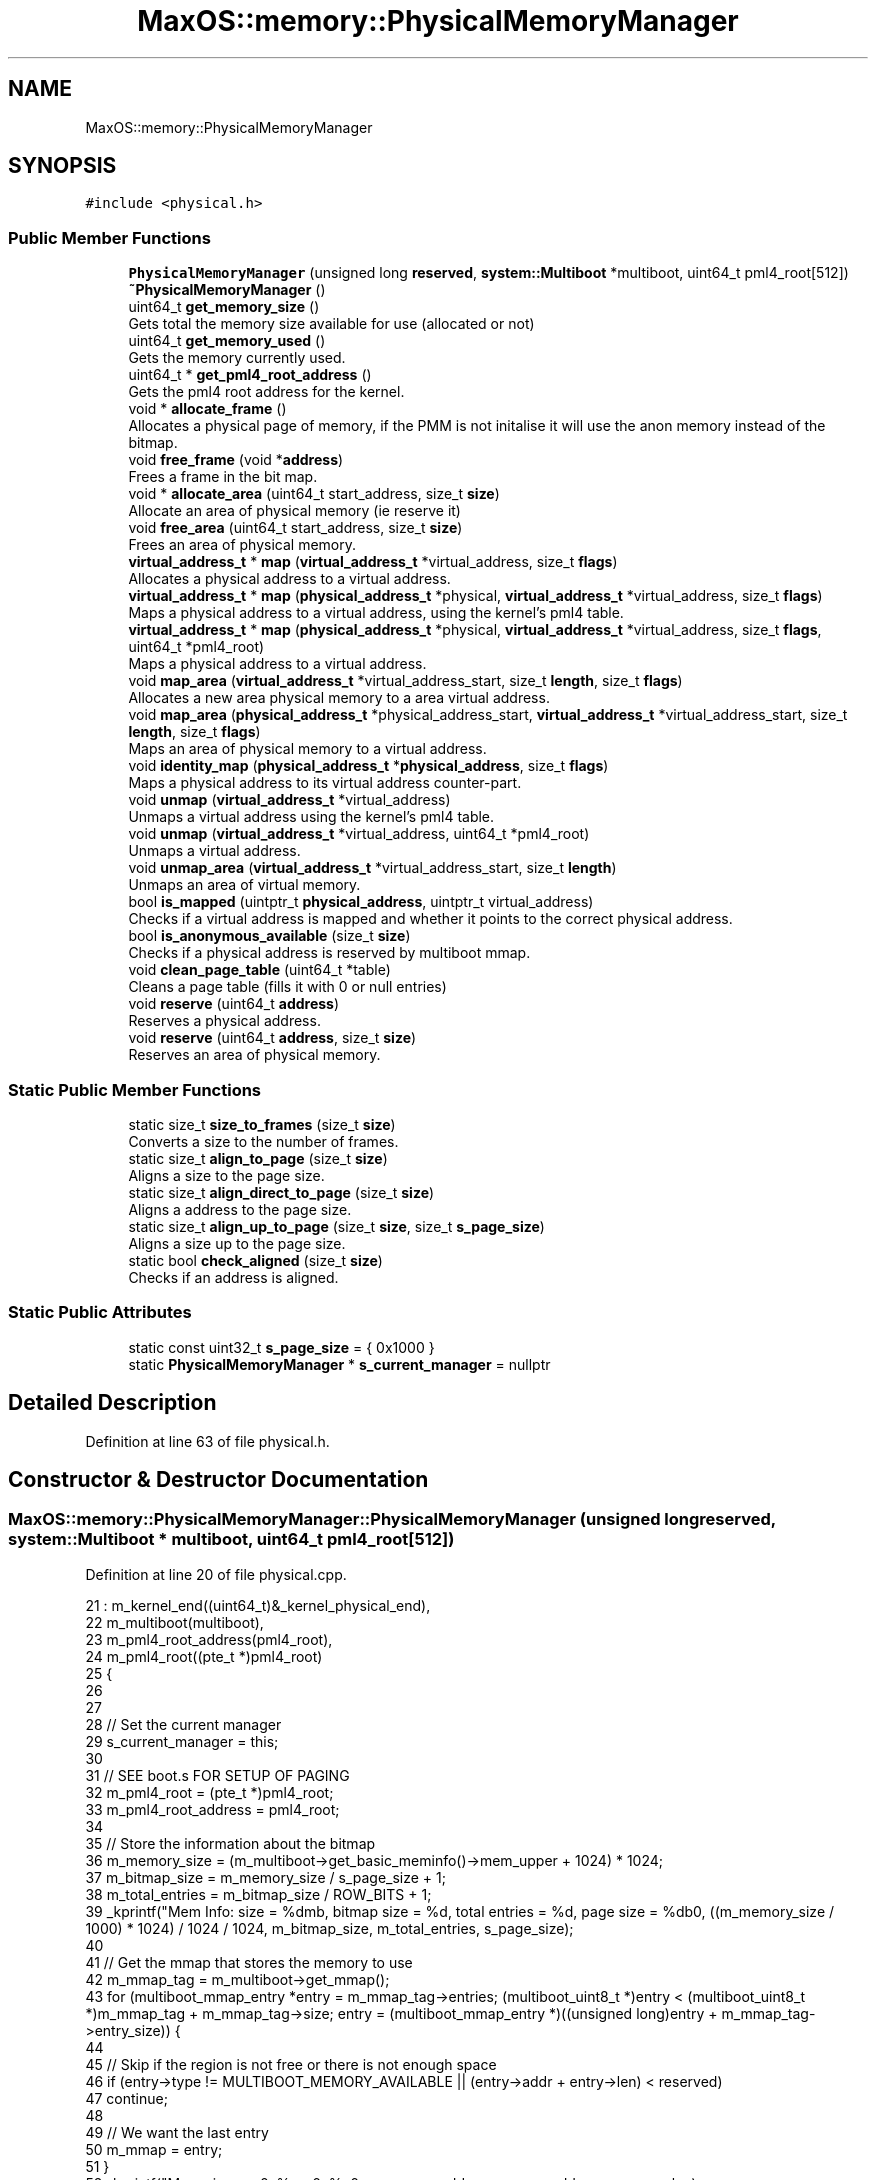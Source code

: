 .TH "MaxOS::memory::PhysicalMemoryManager" 3 "Tue Feb 25 2025" "Version 0.1" "Max OS" \" -*- nroff -*-
.ad l
.nh
.SH NAME
MaxOS::memory::PhysicalMemoryManager
.SH SYNOPSIS
.br
.PP
.PP
\fC#include <physical\&.h>\fP
.SS "Public Member Functions"

.in +1c
.ti -1c
.RI "\fBPhysicalMemoryManager\fP (unsigned long \fBreserved\fP, \fBsystem::Multiboot\fP *multiboot, uint64_t pml4_root[512])"
.br
.ti -1c
.RI "\fB~PhysicalMemoryManager\fP ()"
.br
.ti -1c
.RI "uint64_t \fBget_memory_size\fP ()"
.br
.RI "Gets total the memory size available for use (allocated or not) "
.ti -1c
.RI "uint64_t \fBget_memory_used\fP ()"
.br
.RI "Gets the memory currently used\&. "
.ti -1c
.RI "uint64_t * \fBget_pml4_root_address\fP ()"
.br
.RI "Gets the pml4 root address for the kernel\&. "
.ti -1c
.RI "void * \fBallocate_frame\fP ()"
.br
.RI "Allocates a physical page of memory, if the PMM is not initalise it will use the anon memory instead of the bitmap\&. "
.ti -1c
.RI "void \fBfree_frame\fP (void *\fBaddress\fP)"
.br
.RI "Frees a frame in the bit map\&. "
.ti -1c
.RI "void * \fBallocate_area\fP (uint64_t start_address, size_t \fBsize\fP)"
.br
.RI "Allocate an area of physical memory (ie reserve it) "
.ti -1c
.RI "void \fBfree_area\fP (uint64_t start_address, size_t \fBsize\fP)"
.br
.RI "Frees an area of physical memory\&. "
.ti -1c
.RI "\fBvirtual_address_t\fP * \fBmap\fP (\fBvirtual_address_t\fP *virtual_address, size_t \fBflags\fP)"
.br
.RI "Allocates a physical address to a virtual address\&. "
.ti -1c
.RI "\fBvirtual_address_t\fP * \fBmap\fP (\fBphysical_address_t\fP *physical, \fBvirtual_address_t\fP *virtual_address, size_t \fBflags\fP)"
.br
.RI "Maps a physical address to a virtual address, using the kernel's pml4 table\&. "
.ti -1c
.RI "\fBvirtual_address_t\fP * \fBmap\fP (\fBphysical_address_t\fP *physical, \fBvirtual_address_t\fP *virtual_address, size_t \fBflags\fP, uint64_t *pml4_root)"
.br
.RI "Maps a physical address to a virtual address\&. "
.ti -1c
.RI "void \fBmap_area\fP (\fBvirtual_address_t\fP *virtual_address_start, size_t \fBlength\fP, size_t \fBflags\fP)"
.br
.RI "Allocates a new area physical memory to a area virtual address\&. "
.ti -1c
.RI "void \fBmap_area\fP (\fBphysical_address_t\fP *physical_address_start, \fBvirtual_address_t\fP *virtual_address_start, size_t \fBlength\fP, size_t \fBflags\fP)"
.br
.RI "Maps an area of physical memory to a virtual address\&. "
.ti -1c
.RI "void \fBidentity_map\fP (\fBphysical_address_t\fP *\fBphysical_address\fP, size_t \fBflags\fP)"
.br
.RI "Maps a physical address to its virtual address counter-part\&. "
.ti -1c
.RI "void \fBunmap\fP (\fBvirtual_address_t\fP *virtual_address)"
.br
.RI "Unmaps a virtual address using the kernel's pml4 table\&. "
.ti -1c
.RI "void \fBunmap\fP (\fBvirtual_address_t\fP *virtual_address, uint64_t *pml4_root)"
.br
.RI "Unmaps a virtual address\&. "
.ti -1c
.RI "void \fBunmap_area\fP (\fBvirtual_address_t\fP *virtual_address_start, size_t \fBlength\fP)"
.br
.RI "Unmaps an area of virtual memory\&. "
.ti -1c
.RI "bool \fBis_mapped\fP (uintptr_t \fBphysical_address\fP, uintptr_t virtual_address)"
.br
.RI "Checks if a virtual address is mapped and whether it points to the correct physical address\&. "
.ti -1c
.RI "bool \fBis_anonymous_available\fP (size_t \fBsize\fP)"
.br
.RI "Checks if a physical address is reserved by multiboot mmap\&. "
.ti -1c
.RI "void \fBclean_page_table\fP (uint64_t *table)"
.br
.RI "Cleans a page table (fills it with 0 or null entries) "
.ti -1c
.RI "void \fBreserve\fP (uint64_t \fBaddress\fP)"
.br
.RI "Reserves a physical address\&. "
.ti -1c
.RI "void \fBreserve\fP (uint64_t \fBaddress\fP, size_t \fBsize\fP)"
.br
.RI "Reserves an area of physical memory\&. "
.in -1c
.SS "Static Public Member Functions"

.in +1c
.ti -1c
.RI "static size_t \fBsize_to_frames\fP (size_t \fBsize\fP)"
.br
.RI "Converts a size to the number of frames\&. "
.ti -1c
.RI "static size_t \fBalign_to_page\fP (size_t \fBsize\fP)"
.br
.RI "Aligns a size to the page size\&. "
.ti -1c
.RI "static size_t \fBalign_direct_to_page\fP (size_t \fBsize\fP)"
.br
.RI "Aligns a address to the page size\&. "
.ti -1c
.RI "static size_t \fBalign_up_to_page\fP (size_t \fBsize\fP, size_t \fBs_page_size\fP)"
.br
.RI "Aligns a size up to the page size\&. "
.ti -1c
.RI "static bool \fBcheck_aligned\fP (size_t \fBsize\fP)"
.br
.RI "Checks if an address is aligned\&. "
.in -1c
.SS "Static Public Attributes"

.in +1c
.ti -1c
.RI "static const uint32_t \fBs_page_size\fP = { 0x1000 }"
.br
.ti -1c
.RI "static \fBPhysicalMemoryManager\fP * \fBs_current_manager\fP = nullptr"
.br
.in -1c
.SH "Detailed Description"
.PP 
Definition at line 63 of file physical\&.h\&.
.SH "Constructor & Destructor Documentation"
.PP 
.SS "MaxOS::memory::PhysicalMemoryManager::PhysicalMemoryManager (unsigned long reserved, \fBsystem::Multiboot\fP * multiboot, uint64_t pml4_root[512])"

.PP
Definition at line 20 of file physical\&.cpp\&.
.PP
.nf
21 : m_kernel_end((uint64_t)&_kernel_physical_end),
22   m_multiboot(multiboot),
23   m_pml4_root_address(pml4_root),
24   m_pml4_root((pte_t *)pml4_root)
25 {
26 
27 
28   // Set the current manager
29   s_current_manager = this;
30 
31   // SEE boot\&.s FOR SETUP OF PAGING
32   m_pml4_root = (pte_t *)pml4_root;
33   m_pml4_root_address = pml4_root;
34 
35   // Store the information about the bitmap
36   m_memory_size = (m_multiboot->get_basic_meminfo()->mem_upper + 1024) * 1024;
37   m_bitmap_size = m_memory_size / s_page_size + 1;
38   m_total_entries = m_bitmap_size / ROW_BITS + 1;
39   _kprintf("Mem Info: size = %dmb, bitmap size = %d, total entries = %d, page size = %db\n", ((m_memory_size / 1000) * 1024) / 1024 / 1024, m_bitmap_size, m_total_entries, s_page_size);
40 
41   // Get the mmap that stores the memory to use
42   m_mmap_tag = m_multiboot->get_mmap();
43   for (multiboot_mmap_entry *entry = m_mmap_tag->entries; (multiboot_uint8_t *)entry < (multiboot_uint8_t *)m_mmap_tag + m_mmap_tag->size; entry = (multiboot_mmap_entry *)((unsigned long)entry + m_mmap_tag->entry_size)) {
44 
45     // Skip if the region is not free or there is not enough space
46     if (entry->type != MULTIBOOT_MEMORY_AVAILABLE || (entry->addr + entry->len) < reserved)
47       continue;
48 
49     // We want the last entry
50     m_mmap = entry;
51   }
52   _kprintf("Mmap in use: 0x%x - 0x%x\n", m_mmap->addr, m_mmap->addr + m_mmap->len);
53 
54   // Kernel Memory (anonymous memory to the next page)
55   _kprintf("Kernel Memory: kernel_end = 0x%x, kernel_size = 0x%x, kernel_physical_end = 0x%x\n", &_kernel_end, &_kernel_size, &_kernel_physical_end);
56   m_anonymous_memory_physical_address = (uint64_t)align_up_to_page((size_t)&_kernel_physical_end + s_page_size, s_page_size);
57   m_anonymous_memory_virtual_address  = (uint64_t)align_up_to_page((size_t)&_kernel_end + s_page_size, s_page_size);
58   _kprintf("Anonymous Memory: physical = 0x%x, virtual = 0x%x\n", m_anonymous_memory_physical_address, m_anonymous_memory_virtual_address);
59 
60   // Map the physical memory into the virtual memory
61   uint64_t physical_address = 0;
62   uint64_t virtual_address = MemoryManager::s_hh_direct_map_offset;
63   uint64_t mem_end = m_mmap->addr + m_mmap->len;
64 
65   while (physical_address < mem_end) {
66     map((physical_address_t *)physical_address, (virtual_address_t *)virtual_address, Present | Write);
67     physical_address += s_page_size;
68     virtual_address += s_page_size;
69   }
70   _kprintf("Mapped: physical = 0x%x-0x%x, virtual = 0x%x-0x%x\n", 0, physical_address, MemoryManager::s_hh_direct_map_offset, virtual_address); // TODO: FAILS WHEN TRYING WITH LIKE 2Gb Mem
71 
72   // Get the bitmap & clear it
73   m_anonymous_memory_physical_address += s_page_size;
74   m_bit_map = get_bitmap_address();
75 
76   for (uint32_t i = 0; i < m_total_entries; ++i)
77     m_bit_map[i] = 0;
78   _kprintf("Bitmap: location = 0x%x - 0x%x\n", m_bit_map, m_bit_map + m_bitmap_size / 8);
79 
80 
81   //end_of_reserved_area = m_anonymous_memory_physical_address + page size
82 
83   // Calculate how much space the kernel takes up
84   uint32_t kernel_entries = (m_anonymous_memory_physical_address / s_page_size) + 1;
85   if ((((uint32_t)(m_anonymous_memory_physical_address)) % s_page_size) != 0) {
86     // If the kernel takes up more then a whole page(s)
87     kernel_entries += 1;
88   }
89 
90   // Reserve the kernel in the bitmap
91   uint32_t kernel_rows = kernel_entries / ROW_BITS;
92   for (uint32_t i = 0; i < kernel_rows; ++i)
93       m_bit_map[i] = 0xFFFFFFFF;
94 
95   // Change the final row to account for the remaining bits
96   m_bit_map[kernel_rows] = ~(0ul) << (kernel_entries - (kernel_rows * 64));
97   m_used_frames = kernel_entries;
98   _kprintf("Kernel: entries = %d, rows = %d, used = %d\n", kernel_entries, kernel_rows, m_used_frames);
99 
100   // Reserve the area for the bitmap
101   reserve((uint64_t)MemoryManager::from_dm_region((uint64_t)m_bit_map), m_bitmap_size / 8 + 1);
102 
103   // Reserve the area for the mmap
104   for (multiboot_mmap_entry *entry = m_mmap_tag->entries; (multiboot_uint8_t *)entry < (multiboot_uint8_t *)m_mmap_tag + m_mmap_tag->size; entry = (multiboot_mmap_entry *)((unsigned long)entry + m_mmap_tag->entry_size)) {
105 
106     // Check if the entry is to be mapped
107     if (entry->type <= MULTIBOOT_MEMORY_AVAILABLE)
108       continue;
109 
110     // Where the free mem starts
111     if(entry->addr >= mem_end)
112       continue;
113 
114     // Reserve the area
115     reserve(entry->addr, entry->len);
116   }
117 
118   // Initialisation Done
119   m_initialized = true;
120 }
.fi
.PP
References _kernel_end, _kernel_physical_end, _kernel_size, _kprintf, multiboot_mmap_entry::addr, align_up_to_page(), multiboot_tag_mmap::entries, multiboot_tag_mmap::entry_size, MaxOS::memory::MemoryManager::from_dm_region(), MaxOS::system::Multiboot::get_basic_meminfo(), MaxOS::system::Multiboot::get_mmap(), MaxOS::drivers::peripherals::i, multiboot_mmap_entry::len, map(), multiboot_tag_basic_meminfo::mem_upper, MULTIBOOT_MEMORY_AVAILABLE, physical_address, MaxOS::memory::Present, reserve(), reserved, s_current_manager, MaxOS::memory::MemoryManager::s_hh_direct_map_offset, s_page_size, multiboot_tag_mmap::size, and MaxOS::memory::Write\&.
.SS "PhysicalMemoryManager::~PhysicalMemoryManager ()"

.PP
Definition at line 122 of file physical\&.cpp\&.
.PP
.nf
122                                               {
123 
124 }
.fi
.SH "Member Function Documentation"
.PP 
.SS "size_t PhysicalMemoryManager::align_direct_to_page (size_t size)\fC [static]\fP"

.PP
Aligns a address to the page size\&. 
.PP
\fBParameters\fP
.RS 4
\fIsize\fP The address to align 
.RE
.PP
\fBReturns\fP
.RS 4
The aligned address 
.RE
.PP

.PP
Definition at line 828 of file physical\&.cpp\&.
.PP
.nf
828                                                               {
829   return (size & (~(s_page_size - 1)));
830 }
.fi
.PP
References s_page_size, and size\&.
.PP
Referenced by reserve()\&.
.SS "size_t PhysicalMemoryManager::align_to_page (size_t size)\fC [static]\fP"

.PP
Aligns a size to the page size\&. 
.PP
\fBParameters\fP
.RS 4
\fIsize\fP The size to align 
.RE
.PP
\fBReturns\fP
.RS 4
The aligned size 
.RE
.PP

.PP
Definition at line 140 of file physical\&.cpp\&.
.PP
.nf
140                                                        {
141   return ((size + s_page_size - 1) /s_page_size) * s_page_size;
142 }
.fi
.PP
References s_page_size, and size\&.
.PP
Referenced by reserve(), size_to_frames(), and MaxOS::memory::VirtualMemoryManager::VirtualMemoryManager()\&.
.SS "size_t PhysicalMemoryManager::align_up_to_page (size_t size, size_t page_size)\fC [static]\fP"

.PP
Aligns a size up to the page size\&. 
.PP
\fBParameters\fP
.RS 4
\fIsize\fP The size to align 
.br
\fIpage_size\fP The page size to align to 
.RE
.PP
\fBReturns\fP
.RS 4
The aligned size 
.RE
.PP

.PP
Definition at line 150 of file physical\&.cpp\&.
.PP
.nf
150                                                                             {
151   return (size + page_size - 1) & ~(page_size - 1);
152 }
.fi
.PP
References size\&.
.PP
Referenced by MaxOS::memory::VirtualMemoryManager::allocate(), and PhysicalMemoryManager()\&.
.SS "void * PhysicalMemoryManager::allocate_area (uint64_t start_address, size_t size)"

.PP
Allocate an area of physical memory (ie reserve it) 
.PP
\fBParameters\fP
.RS 4
\fIstart_address\fP The start of the block 
.br
\fIsize\fP The size to allocate 
.RE
.PP
\fBReturns\fP
.RS 4
A pointer to the start of the block (physical address) 
.RE
.PP

.PP
Definition at line 255 of file physical\&.cpp\&.
.PP
.nf
255                                                                               {
256 
257   // Check how many frames are needed
258   size_t frame_count = size_to_frames(size);
259 
260   // Store the information about the frames needed to be allocated for this size
261   uint16_t start_row = 0;
262   uint16_t start_column = 0;
263   size_t adjacent_frames = 0;
264 
265   // Loop through the bitmap
266   for (uint16_t row = 0; row < m_total_entries; ++row) {
267 
268     // If the row is full continue
269     if(m_bit_map[row] == 0xFFFFFFFFFFFFFFF)
270       continue;
271 
272     for (uint16_t column = 0; column < ROW_BITS; ++column) {
273 
274       // Prevent out-of-bounds shifts if column exceeds the bit-width of uint64_t
275       if (column >= ROW_BITS)
276         break;
277 
278       // If this bit is not free, reset the adjacent frames
279       if (m_bit_map[row] & (1ULL << column)) {
280         adjacent_frames = 0;
281         continue;
282       }
283 
284       // Store the start of the area if it is not already stored
285       if(adjacent_frames == 0){
286         start_row = row;
287         start_column = column;
288       }
289 
290       // Increment the adjacent frames
291       adjacent_frames++;
292 
293       // If enough frames are found we can allocate the area
294       if(adjacent_frames == frame_count){
295 
296         // Mark the frames as used
297         m_used_frames += frame_count;
298         for (uint16_t i = 0; i < frame_count; ++i) {
299 
300           // Get the location of the bit
301           uint16_t index = start_row + (start_column + i) / ROW_BITS;
302           uint16_t bit = (start_column + i) % ROW_BITS;
303 
304           // Skip if index exceeds bounds
305           if (index >= m_total_entries || bit >= ROW_BITS) {
306             ASSERT(false, "Index out of bounds\n")
307           }
308 
309           m_bit_map[index] |= (1ULL << bit); // Mark the bit as used
310         }
311 
312 
313         // Return the address
314         return (void*)(start_address + (start_row * ROW_BITS + start_column) * s_page_size);
315       }
316     }
317   }
318 
319   // Error cant allocate that much
320   return nullptr;
321 }
.fi
.PP
References ASSERT, MaxOS::drivers::peripherals::i, s_page_size, size, and size_to_frames()\&.
.SS "void * PhysicalMemoryManager::allocate_frame ()"

.PP
Allocates a physical page of memory, if the PMM is not initalise it will use the anon memory instead of the bitmap\&. 
.PP
\fBReturns\fP
.RS 4
The physical address of the page 
.RE
.PP

.PP
Definition at line 167 of file physical\&.cpp\&.
.PP
.nf
167                                             {
168 
169   // Check if the pmm is initialized
170   if(!m_initialized){
171 
172     // Find the first free frame
173     while ((!is_anonymous_available(m_anonymous_memory_physical_address)) && (m_anonymous_memory_physical_address < m_memory_size)) {
174       m_anonymous_memory_physical_address += s_page_size;
175       m_anonymous_memory_virtual_address += s_page_size;
176     }
177 
178     // Mark frame as used
179     m_anonymous_memory_physical_address += s_page_size;
180     m_anonymous_memory_virtual_address += s_page_size;
181 
182     // Return the address
183     return (void*)(m_anonymous_memory_physical_address - s_page_size);
184 
185   }
186 
187   // Check if there are enough frames
188   ASSERT(m_used_frames < m_bitmap_size, "No more frames available\n")
189 
190   // Loop through the bitmap
191   for (uint16_t row = 0; row < m_total_entries; ++row) {
192 
193     // If the row is full continue
194     if(m_bit_map[row] == 0xFFFFFFFFFFFFFFF)
195       continue;
196 
197     for (uint16_t column = 0; column < ROW_BITS; ++column) {
198 
199       // Prevent out-of-bounds shifts if column exceeds the bit-width of uint64_t
200       if (column >= ROW_BITS)
201         break;
202 
203       // Check if the bitmap is free
204       if (m_bit_map[row] & (1ULL << column))
205         continue;
206 
207 
208       // Mark the frame as used
209       m_bit_map[row] |= (1ULL << column);
210       m_used_frames++;
211 
212       // Return the address
213       uint64_t frame_address = (row * ROW_BITS) + column;
214       frame_address *= s_page_size;
215 
216 
217       if(frame_address == 0x543000){
218         _kprintf("Working: 0x%x\n", frame_address);
219       }
220 
221       // Make sure we are using the mem mapped region (TODO: This should be handled by being reserved)
222       if(frame_address < m_kernel_end)
223         continue;
224 
225       return (void*)(frame_address);
226     }
227   }
228 
229   // Error frame not found
230   ASSERT(false, "Frame not found\n")
231   return nullptr;
232 
233 }
.fi
.PP
References _kprintf, ASSERT, is_anonymous_available(), and s_page_size\&.
.PP
Referenced by MaxOS::memory::VirtualMemoryManager::allocate(), map(), and MaxOS::memory::VirtualMemoryManager::VirtualMemoryManager()\&.
.SS "bool PhysicalMemoryManager::check_aligned (size_t size)\fC [static]\fP"

.PP
Checks if an address is aligned\&. 
.PP
\fBParameters\fP
.RS 4
\fIsize\fP The address to check 
.RE
.PP
\fBReturns\fP
.RS 4
True if the address is aligned 
.RE
.PP

.PP
Definition at line 159 of file physical\&.cpp\&.
.PP
.nf
159                                                     {
160     return (size % s_page_size) == 0;
161 }
.fi
.PP
References s_page_size, and size\&.
.PP
Referenced by MaxOS::memory::VirtualMemoryManager::allocate()\&.
.SS "void PhysicalMemoryManager::clean_page_table (uint64_t * table)"

.PP
Cleans a page table (fills it with 0 or null entries) 
.PP
\fBParameters\fP
.RS 4
\fItable\fP The table to clean 
.RE
.PP

.PP
Definition at line 692 of file physical\&.cpp\&.
.PP
.nf
692                                                             {
693   for(int i = 0; i < 512; i++){
694         table[i] = 0x00l;
695   }
696 }
.fi
.PP
References MaxOS::drivers::peripherals::i, and MaxOS::drivers::peripherals::l\&.
.SS "void PhysicalMemoryManager::free_area (uint64_t start_address, size_t size)"

.PP
Frees an area of physical memory\&. 
.PP
\fBParameters\fP
.RS 4
\fIstart_address\fP The start of the block 
.br
\fIsize\fP The size to free 
.RE
.PP

.PP
Definition at line 328 of file physical\&.cpp\&.
.PP
.nf
328                                                                          {
329 
330     // Check how many frames are needed
331     size_t frame_count = size_to_frames(size);
332     uint64_t frame_address = start_address / s_page_size;
333 
334     // Check if the address is valid
335     if(frame_address >= m_bitmap_size)
336       return;
337 
338     // Mark the frames as not used
339     m_used_frames -= frame_count;
340     for (uint16_t i = 0; i < frame_count; ++i)
341       m_bit_map[(frame_address + i) / ROW_BITS] &= ~(1 << ((frame_address + i) % ROW_BITS));
342 
343 }
.fi
.PP
References MaxOS::drivers::peripherals::i, s_page_size, size, and size_to_frames()\&.
.SS "void PhysicalMemoryManager::free_frame (void * address)"

.PP
Frees a frame in the bit map\&. 
.PP
\fBParameters\fP
.RS 4
\fIaddress\fP The address to free 
.RE
.PP

.PP
Definition at line 239 of file physical\&.cpp\&.
.PP
.nf
239                                                     {
240 
241     // Mark the frame as not used
242     m_used_frames--;
243 
244     // Set the bit to 0
245     uint64_t frame_address = (uint64_t)address / s_page_size;
246     m_bit_map[frame_address / ROW_BITS] &= ~(1 << (frame_address % ROW_BITS));
247 }
.fi
.PP
References address, and s_page_size\&.
.SS "uint64_t PhysicalMemoryManager::get_memory_size ()"

.PP
Gets total the memory size available for use (allocated or not) 
.PP
\fBReturns\fP
.RS 4
The memory size in bytes 
.RE
.PP

.PP
Definition at line 811 of file physical\&.cpp\&.
.PP
.nf
811                                                 {
812   return m_memory_size;
813 }
.fi
.PP
Referenced by MaxOS::memory::VirtualMemoryManager::VirtualMemoryManager()\&.
.SS "uint64_t PhysicalMemoryManager::get_memory_used ()"

.PP
Gets the memory currently used\&. 
.PP
\fBReturns\fP
.RS 4
The memory size in bytes 
.RE
.PP

.PP
Definition at line 819 of file physical\&.cpp\&.
.PP
.nf
819                                                 {
820     return m_used_frames * s_page_size;
821 }
.fi
.PP
References s_page_size\&.
.SS "uint64_t * PhysicalMemoryManager::get_pml4_root_address ()"

.PP
Gets the pml4 root address for the kernel\&. 
.PP
\fBReturns\fP
.RS 4
The pml4 root address 
.RE
.PP

.PP
Definition at line 803 of file physical\&.cpp\&.
.PP
.nf
803                                                        {
804     return m_pml4_root_address;
805 }
.fi
.PP
Referenced by MaxOS::memory::VirtualMemoryManager::VirtualMemoryManager()\&.
.SS "void PhysicalMemoryManager::identity_map (\fBphysical_address_t\fP * physical_address, size_t flags)"

.PP
Maps a physical address to its virtual address counter-part\&. 
.PP
\fBParameters\fP
.RS 4
\fIphysical_address\fP The physical address to map 
.br
\fIflags\fP The flags to set the mapping to 
.RE
.PP

.PP
Definition at line 583 of file physical\&.cpp\&.
.PP
.nf
583                                                                                            {
584 
585   // Map the physical address to its virtual address counter-part
586   map(physical_address, physical_address, flags);
587 
588 }
.fi
.PP
References flags, map(), and physical_address\&.
.SS "bool PhysicalMemoryManager::is_anonymous_available (size_t address)"

.PP
Checks if a physical address is reserved by multiboot mmap\&. 
.PP
\fBParameters\fP
.RS 4
\fIaddress\fP The address to check 
.RE
.PP
\fBReturns\fP
.RS 4
True if the address is reserved 
.RE
.PP

.PP
Definition at line 728 of file physical\&.cpp\&.
.PP
.nf
728                                                                  {
729 
730   // Return false if the address range is entirely within or overlaps with the multiboot reserved region
731   if ((address > multiboot_tag_start && address + s_page_size < multiboot_tag_end) || (address + s_page_size > multiboot_tag_start && address < multiboot_tag_end)) {
732     return false;
733   }
734 
735   // Loop through the mmmap entries
736   for (multiboot_mmap_entry *entry = m_mmap_tag->entries; (multiboot_uint8_t *)entry < (multiboot_uint8_t *)m_mmap_tag + m_mmap_tag->size; entry = (multiboot_mmap_entry *)((unsigned long)entry + m_mmap_tag->entry_size)) {
737 
738     // If it doesn't overlap with the mmap entry
739     if ((entry -> addr + entry -> len) < (address + s_page_size))
740       continue;
741 
742     // If it is not available
743     if(entry -> type != MULTIBOOT_MEMORY_AVAILABLE)
744       continue;
745 
746     // Check if the address is overwriting with some reserved memory
747     if(m_multiboot -> is_reserved(address))
748        return false;
749 
750     // Memory is available
751     return true;
752 
753   }
754 
755   // Memory is not available
756   return false;
757 }
.fi
.PP
References address, multiboot_tag_mmap::entries, multiboot_tag_mmap::entry_size, MULTIBOOT_MEMORY_AVAILABLE, multiboot_tag_end, multiboot_tag_start, s_page_size, multiboot_tag_mmap::size, and type\&.
.PP
Referenced by allocate_frame()\&.
.SS "bool PhysicalMemoryManager::is_mapped (uintptr_t physical_address, uintptr_t virtual_address)"

.PP
Checks if a virtual address is mapped and whether it points to the correct physical address\&. 
.PP
\fBParameters\fP
.RS 4
\fIphysical_address\fP The physical address to check (if 0 then wont check if correct entry) 
.br
\fIvirtual_address\fP The address to check if it is mapped to 
.RE
.PP
\fBReturns\fP
.RS 4
True if the physical address is mapped to the virtual address 
.RE
.PP

.PP
Definition at line 682 of file physical\&.cpp\&.
.PP
.nf
682                                                                                            {
683   ASSERT(false, "Not implemented! Check if physical address is mapped to virtual address 0x%x -> 0x%x\n", physical_address, virtual_address)
684   // TODO: Implement
685   return false;
686 }
.fi
.PP
References ASSERT, and physical_address\&.
.SS "\fBvirtual_address_t\fP * PhysicalMemoryManager::map (\fBphysical_address_t\fP * physical_address, \fBvirtual_address_t\fP * address, size_t flags)"

.PP
Maps a physical address to a virtual address, using the kernel's pml4 table\&. 
.PP
\fBParameters\fP
.RS 4
\fIphysical_address\fP The physical address to map 
.br
\fIaddress\fP The virtual address to map to 
.br
\fIflags\fP The flags to set the mapping to 
.RE
.PP
\fBReturns\fP
.RS 4
The virtual address 
.RE
.PP

.PP
Definition at line 444 of file physical\&.cpp\&.
.PP
.nf
444                                                                                                                             {
445 
446   // Base information
447   pml_t* pml4_table = (pml_t *)m_pml4_root_address;
448   size_t base_addr = 0xFFFF000000000000;
449 
450   // Get the indexes
451   uint16_t pml4_index = PML4_GET_INDEX((uint64_t) address);
452   uint16_t pdpr_index = PML3_GET_INDEX((uint64_t) address);
453   uint16_t pd_index   = PML2_GET_INDEX((uint64_t) address);
454   uint16_t pt_index   = PML1_GET_INDEX((uint64_t) address);
455 
456   // Get the tables
457   pml_t *pdpr_table =(pml_t *) (base_addr | ENTRIES_TO_ADDRESS(510l,510l,510l, (uint64_t) pml4_index));
458   pml_t *pd_table = (pml_t *) (base_addr | ENTRIES_TO_ADDRESS(510l,510l, (uint64_t) pml4_index, (uint64_t) pdpr_index));
459   pml_t *pt_table = (pml_t *) (base_addr | ENTRIES_TO_ADDRESS(510l, (uint64_t) pml4_index, (uint64_t) pdpr_index, (uint64_t) pd_index));
460 
461   // Create the tables
462   create_table(pml4_table, pdpr_table, pml4_index);
463   create_table(pdpr_table, pd_table, pdpr_index);
464   create_table(pd_table, pt_table, pd_index);
465 
466   // Get the entry
467   pte_t* pte = &pt_table -> entries[pt_index];
468 
469   // If it already exists return the address
470   if(pte -> present)
471     return address;
472 
473   // Map the physical address to the virtual address
474  *pte = create_page_table_entry((uint64_t)physical_address, flags);
475 
476 
477   // Flush the TLB
478   asm volatile("invlpg (%0)" ::"r" (address) : "memory");
479 
480   return address;
481 }
.fi
.PP
References address, entries, ENTRIES_TO_ADDRESS, flags, MaxOS::drivers::peripherals::l, physical_address, PML1_GET_INDEX, PML2_GET_INDEX, PML3_GET_INDEX, PML4_GET_INDEX, and present\&.
.SS "\fBvirtual_address_t\fP * PhysicalMemoryManager::map (\fBphysical_address_t\fP * physical, \fBvirtual_address_t\fP * virtual_address, size_t flags, uint64_t * pml4_table)"

.PP
Maps a physical address to a virtual address\&. 
.PP
\fBParameters\fP
.RS 4
\fIphysical\fP The physical address 
.br
\fIvirtual_address\fP The virtual address 
.br
\fIflags\fP The flags to set the mapping to 
.br
\fIpml4_table\fP The pml4 table to use 
.RE
.PP
\fBReturns\fP
.RS 4
The virtual address 
.RE
.PP

.PP
Definition at line 491 of file physical\&.cpp\&.
.PP
.nf
491                                                                                                                                                   {
492 
493     // Get the indexes
494     uint16_t pml4_index = PML4_GET_INDEX((uint64_t) virtual_address);
495     uint16_t pdpr_index = PML3_GET_INDEX((uint64_t) virtual_address);
496     uint16_t pd_index   = PML2_GET_INDEX((uint64_t) virtual_address);
497     uint16_t pt_index   = PML1_GET_INDEX((uint64_t) virtual_address);
498 
499     // If it is in a lower region then assume it is the user space
500     uint8_t is_user = MemoryManager::in_higher_region((uint64_t)virtual_address);
501     if(is_user) {
502 
503       // Change the flags to user
504       flags |= User;
505       is_user = User;
506 
507     }
508 
509     // Store the tables
510     uint64_t* pdpr_table = get_or_create_table(pml4_table, pml4_index, Present | Write | is_user);
511     uint64_t* pd_table = get_or_create_table(pdpr_table, pdpr_index, Present | Write | is_user);
512     uint64_t* pt_table = get_or_create_table(pd_table, pd_index, Present | Write | is_user);
513 
514     // If the page is already mapped return the address
515     if(pt_table[pt_index] & 0b1)
516       return virtual_address;
517 
518     // Map the physical address to the virtual address
519     pt_table[pt_index] = (uint64_t) physical | flags;
520 
521     // Flush the TLB
522     asm volatile("invlpg (%0)" ::"r" (virtual_address) : "memory");
523 
524     return virtual_address;
525 }
.fi
.PP
References flags, MaxOS::memory::MemoryManager::in_higher_region(), PML1_GET_INDEX, PML2_GET_INDEX, PML3_GET_INDEX, PML4_GET_INDEX, MaxOS::memory::Present, MaxOS::memory::User, and MaxOS::memory::Write\&.
.SS "\fBvirtual_address_t\fP * PhysicalMemoryManager::map (\fBvirtual_address_t\fP * virtual_address, size_t flags)"

.PP
Allocates a physical address to a virtual address\&. 
.PP
\fBParameters\fP
.RS 4
\fIvirtual_address\fP The virtual address 
.br
\fIflags\fP The flags to set the mapping to 
.RE
.PP
\fBReturns\fP
.RS 4
The virtual address 
.RE
.PP

.PP
Definition at line 533 of file physical\&.cpp\&.
.PP
.nf
533                                                                                               {
534 
535   // Create a new physical address for the frame
536   physical_address_t* physical_address = (physical_address_t *)allocate_frame();
537 
538   // Map the physical address to the virtual address
539   return map(physical_address, virtual_address, flags);
540 
541 }
.fi
.PP
References allocate_frame(), flags, and physical_address\&.
.PP
Referenced by MaxOS::memory::VirtualMemoryManager::allocate(), identity_map(), map_area(), PhysicalMemoryManager(), and MaxOS::memory::VirtualMemoryManager::VirtualMemoryManager()\&.
.SS "void PhysicalMemoryManager::map_area (\fBphysical_address_t\fP * physical_address_start, \fBvirtual_address_t\fP * virtual_address_start, size_t length, size_t flags)"

.PP
Maps an area of physical memory to a virtual address\&. 
.PP
\fBParameters\fP
.RS 4
\fIphysical_address_start\fP The start of the physical address 
.br
\fIvirtual_address_start\fP The start of the virtual address 
.br
\fIlength\fP The length of the area 
.br
\fIflags\fP The flags to set the mapping to 
.RE
.PP

.PP
Definition at line 567 of file physical\&.cpp\&.
.PP
.nf
567                                                                                                                                                       {
568 
569   // Get the size of the area
570   size_t size = size_to_frames(length);
571 
572   // Map the required frames
573   for (size_t i = 0; i < size; ++i)
574     map(physical_address_start + (i * s_page_size), virtual_address_start + (i * s_page_size), flags);
575 
576 }
.fi
.PP
References flags, MaxOS::drivers::peripherals::i, length, map(), s_page_size, size, and size_to_frames()\&.
.SS "void PhysicalMemoryManager::map_area (\fBvirtual_address_t\fP * virtual_address_start, size_t length, size_t flags)"

.PP
Allocates a new area physical memory to a area virtual address\&. 
.PP
\fBParameters\fP
.RS 4
\fIvirtual_address_start\fP The start of the virtual address 
.br
\fIlength\fP The length of the area 
.br
\fIflags\fP The flags to set the mapping to 
.RE
.PP

.PP
Definition at line 549 of file physical\&.cpp\&.
.PP
.nf
549                                                                                                           {
550 
551     // Get the size of the area
552     size_t size = size_to_frames(length);
553 
554     // Map the required frames
555     for (size_t i = 0; i < size; ++i)
556         map(virtual_address_start + (i * s_page_size), flags);
557 
558 }
.fi
.PP
References flags, MaxOS::drivers::peripherals::i, length, map(), s_page_size, size, and size_to_frames()\&.
.SS "void PhysicalMemoryManager::reserve (uint64_t address)"

.PP
Reserves a physical address\&. 
.PP
\fBParameters\fP
.RS 4
\fIaddress\fP The address to reserve 
.RE
.PP

.PP
Definition at line 836 of file physical\&.cpp\&.
.PP
.nf
836                                                     {
837 
838   // If the address is not part of physical memory then return
839   if(address >= m_memory_size)
840     return;
841 
842   // Get the address to a page
843   address = align_direct_to_page(address);
844 
845   // Set the bit to 1 in the bitmap
846   m_bit_map[address / ROW_BITS] |= (1 << (address % ROW_BITS));
847 
848 }
.fi
.PP
References address, and align_direct_to_page()\&.
.PP
Referenced by PhysicalMemoryManager()\&.
.SS "void PhysicalMemoryManager::reserve (uint64_t address, size_t size)"

.PP
Reserves an area of physical memory\&. 
.PP
\fBParameters\fP
.RS 4
\fIaddress\fP The start of the area 
.br
\fIsize\fP The size of the area 
.RE
.PP

.PP
Definition at line 855 of file physical\&.cpp\&.
.PP
.nf
855                                                                  {
856   if(address >= m_memory_size)
857     return;
858 
859   // Align address and size to page boundaries
860   address = align_direct_to_page(address);
861   size = align_to_page(size);
862 
863   // Calculate how many pages need to be reserved
864   size_t page_count = size / s_page_size;
865   // Convert the starting address to a frame index
866   uint64_t frame_index = address / s_page_size;
867 
868   for (size_t i = 0; i < page_count; ++i) {
869     m_bit_map[(frame_index + i) / ROW_BITS] |= (1ULL << ((frame_index + i) % ROW_BITS));
870   }
871 
872   _kprintf("Reserved Address: 0x%x - 0x%x\n", address, address + size);
873 }
.fi
.PP
References _kprintf, address, align_direct_to_page(), align_to_page(), MaxOS::drivers::peripherals::i, s_page_size, and size\&.
.SS "size_t PhysicalMemoryManager::size_to_frames (size_t size)\fC [static]\fP"

.PP
Converts a size to the number of frames\&. 
.PP
\fBParameters\fP
.RS 4
\fIsize\fP The size to convert 
.RE
.PP
\fBReturns\fP
.RS 4
The number of frames 
.RE
.PP

.PP
Definition at line 131 of file physical\&.cpp\&.
.PP
.nf
131                                                         {
132     return align_to_page(size) / s_page_size;
133 }
.fi
.PP
References align_to_page(), s_page_size, and size\&.
.PP
Referenced by MaxOS::memory::VirtualMemoryManager::allocate(), allocate_area(), MaxOS::memory::VirtualMemoryManager::free(), free_area(), map_area(), and unmap_area()\&.
.SS "void PhysicalMemoryManager::unmap (\fBvirtual_address_t\fP * virtual_address)"

.PP
Unmaps a virtual address using the kernel's pml4 table\&. 
.PP
\fBParameters\fP
.RS 4
\fIvirtual_address\fP The virtual address to unmap 
.RE
.PP

.PP
Definition at line 594 of file physical\&.cpp\&.
.PP
.nf
594                                                                     {
595 
596   // Base information
597   pml_t* pml4_table = (pml_t *)m_pml4_root_address;
598   size_t base_addr = 0xFFFF000000000000;
599 
600   // Get the indexes
601   uint16_t pml4_index = PML4_GET_INDEX((uint64_t) virtual_address);
602   uint16_t pdpr_index = PML3_GET_INDEX((uint64_t) virtual_address);
603   uint16_t pd_index   = PML2_GET_INDEX((uint64_t) virtual_address);
604   uint16_t pt_index   = PML1_GET_INDEX((uint64_t) virtual_address);
605 
606   // Get the tables
607   pml_t *pdpr_table =(pml_t *) (base_addr | ENTRIES_TO_ADDRESS(510l,510l,510l, (uint64_t) pml4_index));
608   pml_t *pd_table = (pml_t *) (base_addr | ENTRIES_TO_ADDRESS(510l,510l, (uint64_t) pml4_index, (uint64_t) pdpr_index));
609   uint64_t* pt_table = (uint64_t *) (base_addr | ENTRIES_TO_ADDRESS(510l, (uint64_t) pml4_index, (uint64_t) pdpr_index, (uint64_t) pd_index));
610 
611   // Check if the entry is present
612   if(table_has_entry(pml4_table, pml4_index) && table_has_entry(pdpr_table, pdpr_index) && table_has_entry(pd_table, pd_index))
613     return;
614 
615   // Check if the entry isn't present
616   if(!(pt_table[pt_index] & 0b1))
617     return;
618 
619   // Unmap the entry
620   pt_table[pt_index] = 0x00l;
621 
622   // Flush the TLB
623   asm volatile("invlpg (%0)" ::"r" (virtual_address) : "memory");
624 }
.fi
.PP
References ENTRIES_TO_ADDRESS, MaxOS::drivers::peripherals::l, PML1_GET_INDEX, PML2_GET_INDEX, PML3_GET_INDEX, and PML4_GET_INDEX\&.
.PP
Referenced by MaxOS::memory::VirtualMemoryManager::free(), and unmap_area()\&.
.SS "void PhysicalMemoryManager::unmap (\fBvirtual_address_t\fP * virtual_address, uint64_t * pml4_root)"

.PP
Unmaps a virtual address\&. 
.PP
\fBParameters\fP
.RS 4
\fIvirtual_address\fP The virtual address to unmap 
.br
\fIpml4_root\fP The pml4 table to use 
.RE
.PP

.PP
Definition at line 631 of file physical\&.cpp\&.
.PP
.nf
631                                                                                          {
632 
633     // Get the indexes
634     uint16_t pml4_index = PML4_GET_INDEX((uint64_t) virtual_address);
635     uint16_t pdpr_index = PML3_GET_INDEX((uint64_t) virtual_address);
636     uint16_t pd_index   = PML2_GET_INDEX((uint64_t) virtual_address);
637     uint16_t pt_index   = PML1_GET_INDEX((uint64_t) virtual_address);
638 
639     // Get the tables
640     uint64_t* pdpr_table = get_table_if_exists(pml4_root, pml4_index);
641     uint64_t* pd_table = get_table_if_exists(pdpr_table, pdpr_index);
642     uint64_t* pt_table = get_table_if_exists(pd_table, pd_index);
643 
644     // Check if the tables are present (if any are not then a pt entry will not be present)
645     if(pt_table == nullptr)
646       return;
647 
648 
649     // Check if the entry is present
650     if(!(pt_table[pt_index] & 0b1))
651       return;
652 
653     // Unmap the entry
654     pt_table[pt_index] = 0x00l;
655 
656     // Flush the TLB
657     asm volatile("invlpg (%0)" ::"r" (virtual_address) : "memory");
658 
659 }
.fi
.PP
References MaxOS::drivers::peripherals::l, PML1_GET_INDEX, PML2_GET_INDEX, PML3_GET_INDEX, and PML4_GET_INDEX\&.
.SS "void PhysicalMemoryManager::unmap_area (\fBvirtual_address_t\fP * virtual_address_start, size_t length)"

.PP
Unmaps an area of virtual memory\&. 
.PP
\fBParameters\fP
.RS 4
\fIvirtual_address_start\fP The start of the area 
.br
\fIlength\fP The length of the area 
.RE
.PP

.PP
Definition at line 666 of file physical\&.cpp\&.
.PP
.nf
666                                                                                               {
667 
668     // Get the size of the area
669     size_t size = size_to_frames(length);
670 
671     // Unmap the required frames
672     for (size_t i = 0; i < size; ++i)
673       unmap(virtual_address_start + (i * s_page_size));
674 }
.fi
.PP
References MaxOS::drivers::peripherals::i, length, s_page_size, size, size_to_frames(), and unmap()\&.
.SH "Member Data Documentation"
.PP 
.SS "\fBPhysicalMemoryManager\fP * PhysicalMemoryManager::s_current_manager = nullptr\fC [static]\fP"

.PP
Definition at line 139 of file physical\&.h\&.
.PP
Referenced by PhysicalMemoryManager()\&.
.SS "const uint32_t MaxOS::memory::PhysicalMemoryManager::s_page_size = { 0x1000 }\fC [static]\fP"

.PP
Definition at line 104 of file physical\&.h\&.
.PP
Referenced by align_direct_to_page(), align_to_page(), MaxOS::memory::VirtualMemoryManager::allocate(), allocate_area(), allocate_frame(), check_aligned(), MaxOS::memory::VirtualMemoryManager::free(), free_area(), free_frame(), get_memory_used(), is_anonymous_available(), map_area(), MaxOS::memory::MemoryManager::MemoryManager(), PhysicalMemoryManager(), reserve(), size_to_frames(), unmap_area(), and MaxOS::memory::VirtualMemoryManager::VirtualMemoryManager()\&.

.SH "Author"
.PP 
Generated automatically by Doxygen for Max OS from the source code\&.
